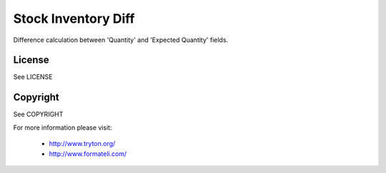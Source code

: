 Stock Inventory Diff
####################

Difference calculation between 'Quantity' and 'Expected Quantity' fields.

License
-------

See LICENSE

Copyright
---------

See COPYRIGHT


For more information please visit:

  * http://www.tryton.org/
  * http://www.formateli.com/
